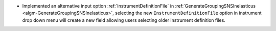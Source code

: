 - Implemented an alternative input option :ref:`InstrumentDefinitionFile` in :ref:`GenerateGroupingSNSInelasticus <algm-GenerateGroupingSNSInelasticus>`, selecting the new ``InstrumentDefinitionFile`` option in instrument drop down menu will create a new field allowing users selecting older instrument definition files.
